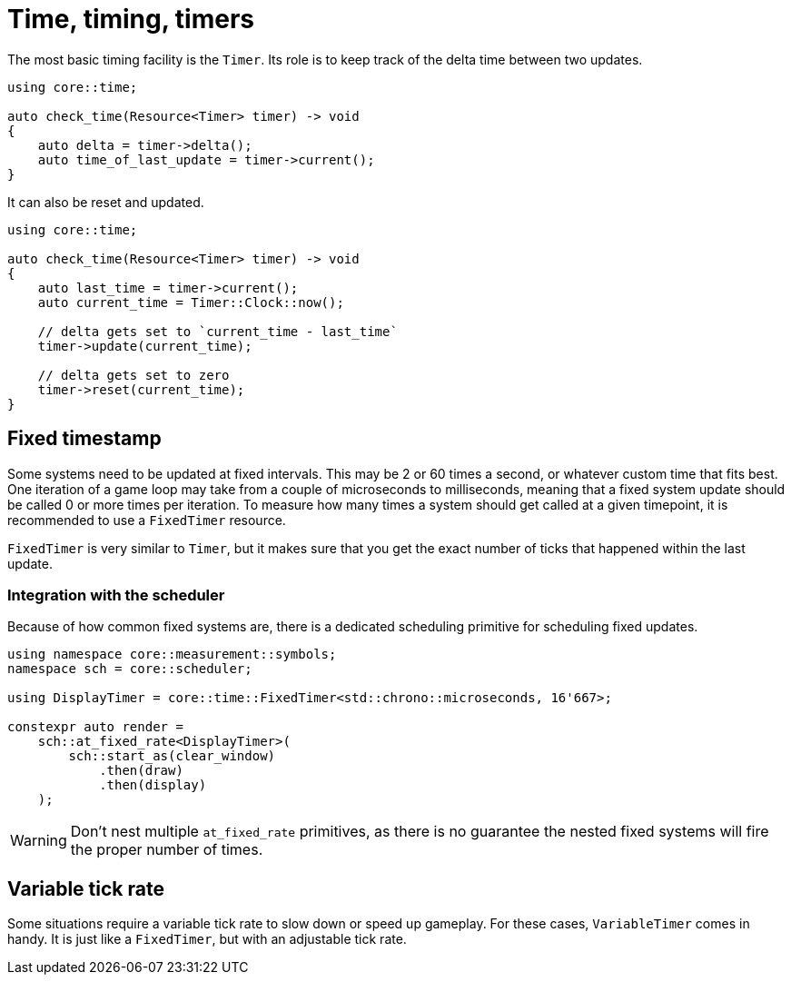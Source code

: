 = Time, timing, timers

The most basic timing facility is the `Timer`.
Its role is to keep track of the delta time between two updates.

[,c++]
----
using core::time;

auto check_time(Resource<Timer> timer) -> void
{
    auto delta = timer->delta();
    auto time_of_last_update = timer->current();
}
----

It can also be reset and updated.

[,c++]
----
using core::time;

auto check_time(Resource<Timer> timer) -> void
{
    auto last_time = timer->current();
    auto current_time = Timer::Clock::now();

    // delta gets set to `current_time - last_time`
    timer->update(current_time);

    // delta gets set to zero
    timer->reset(current_time);
}
----

== Fixed timestamp

Some systems need to be updated at fixed intervals.
This may be 2 or 60 times a second, or whatever custom time that fits best.
One iteration of a game loop may take from a couple of microseconds to milliseconds, meaning that a fixed system update should be called 0 or more times per iteration.
To measure how many times a system should get called at a given timepoint, it is recommended to use a `+FixedTimer+` resource.

`+FixedTimer+` is very similar to `+Timer+`, but it makes sure that you get the exact number of ticks that happened within the last update.

=== Integration with the scheduler

Because of how common fixed systems are, there is a dedicated scheduling primitive for scheduling fixed updates.

[,c++]
----
using namespace core::measurement::symbols;
namespace sch = core::scheduler;

using DisplayTimer = core::time::FixedTimer<std::chrono::microseconds, 16'667>;

constexpr auto render =
    sch::at_fixed_rate<DisplayTimer>(
        sch::start_as(clear_window)
            .then(draw)
            .then(display)
    );
----

[WARNING]
====
Don't nest multiple `+at_fixed_rate+` primitives, as there is no guarantee the nested fixed systems will fire the proper number of times.
====

== Variable tick rate

Some situations require a variable tick rate to slow down or speed up gameplay.
For these cases, `+VariableTimer+` comes in handy.
It is just like a `+FixedTimer+`, but with an adjustable tick rate.
